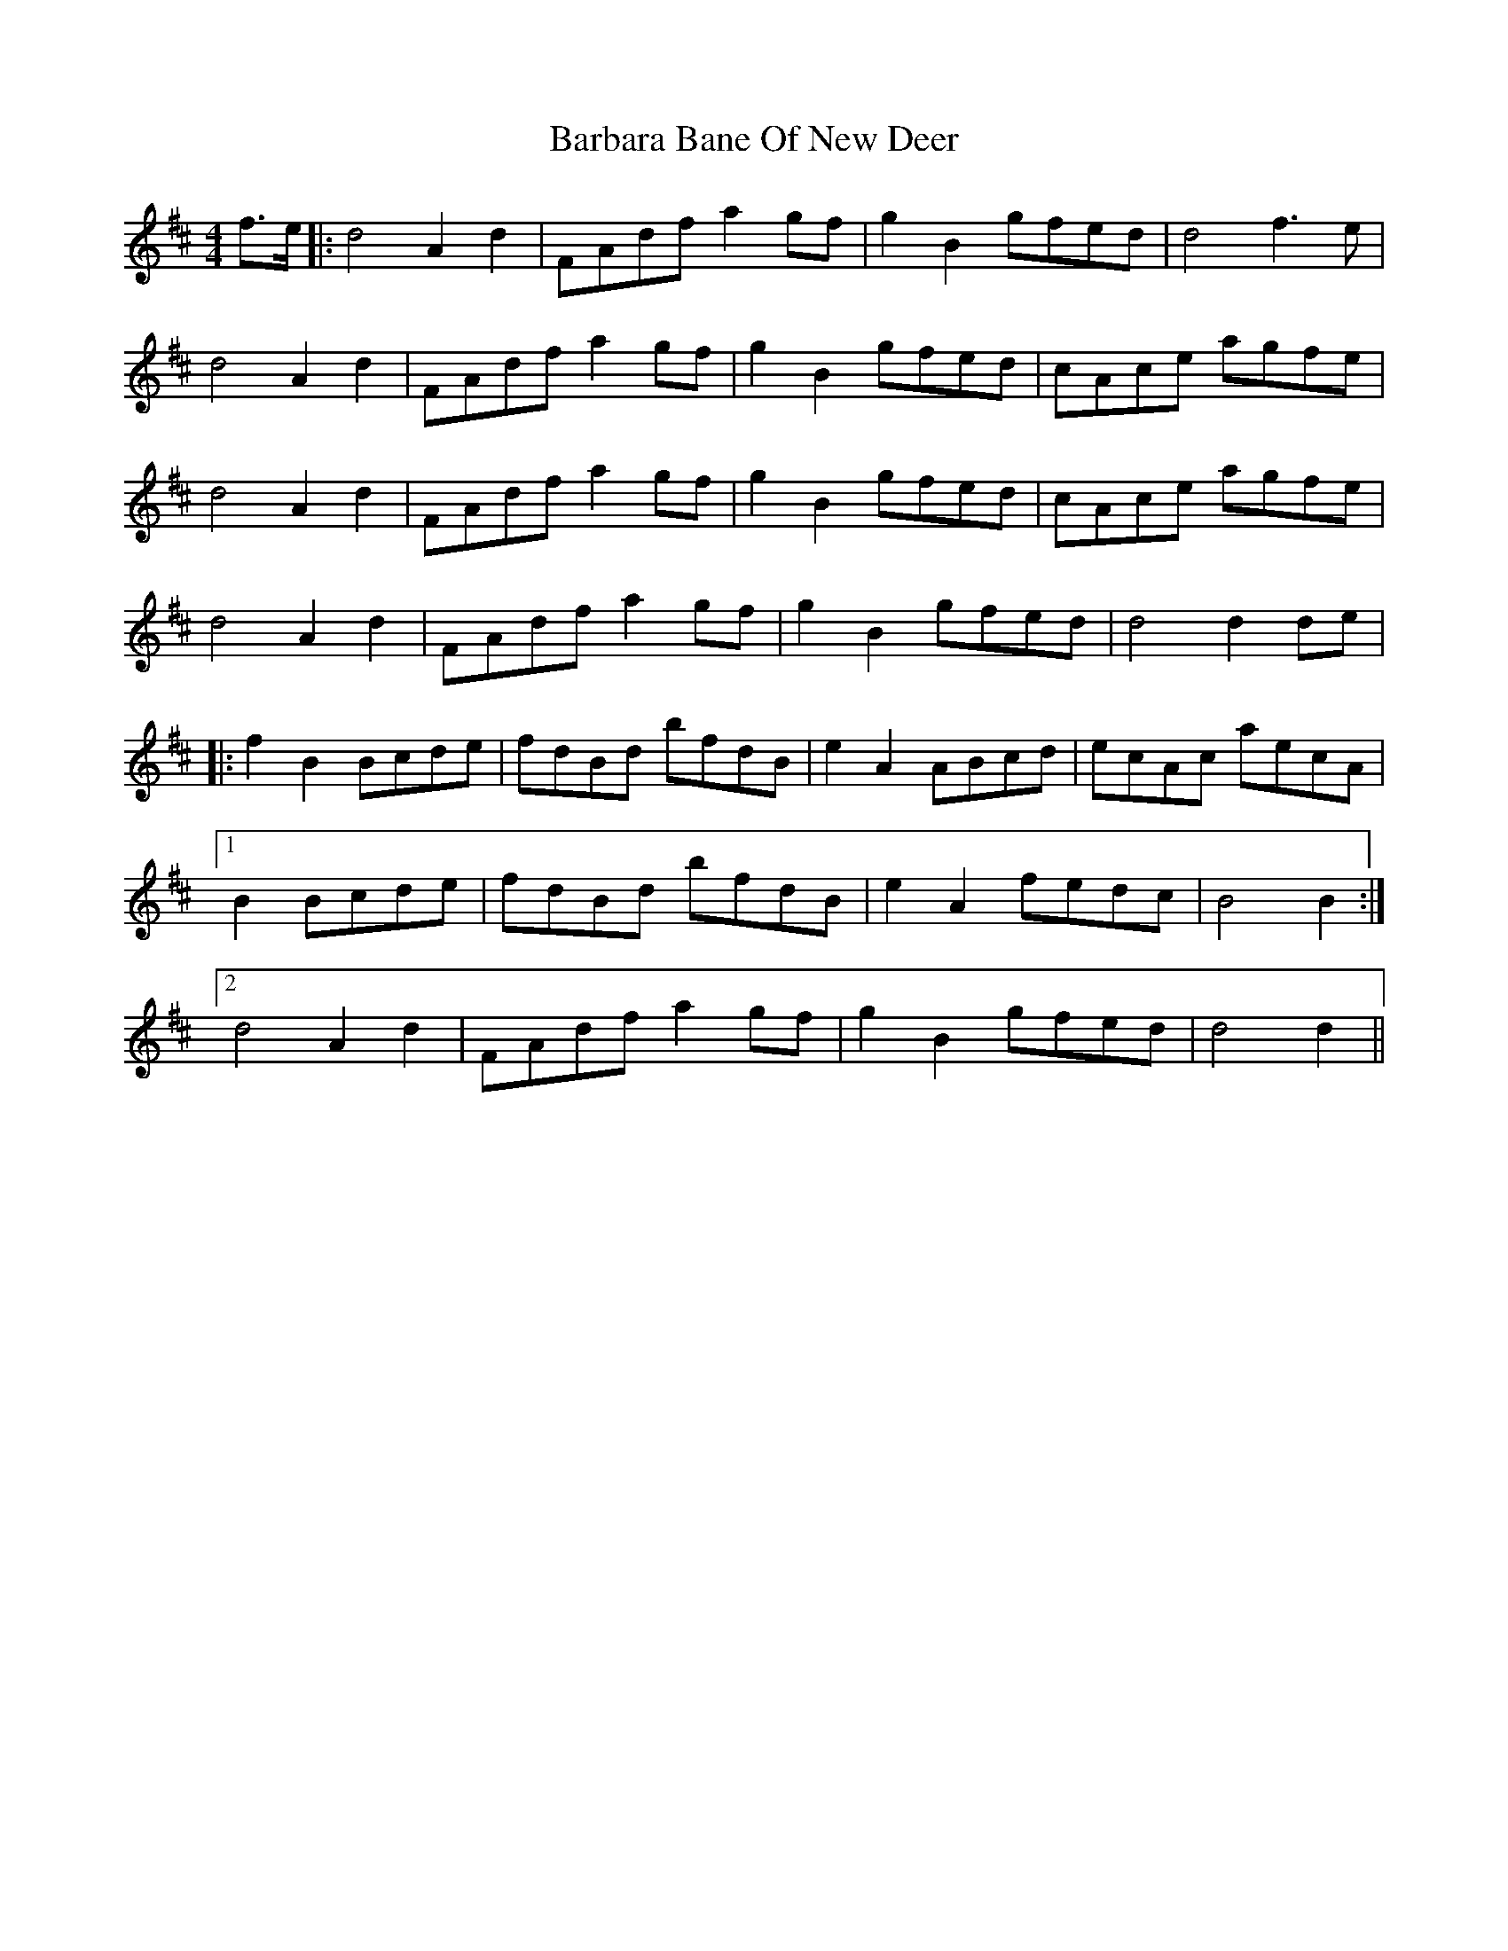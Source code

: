 X: 2834
T: Barbara Bane Of New Deer
R: barndance
M: 4/4
K: Dmajor
f>e|:d4A2d2|FAdfa2gf|g2B2gfed|d4f3e|
d4A2d2|FAdfa2gf|g2B2gfed|cAce agfe|
d4A2d2|FAdfa2gf|g2B2gfed|cAce agfe|
d4A2d2|FAdfa2gf|g2B2gfed|d4d2de|
|:f2B2Bcde|fdBd bfdB|e2A2ABcd|ecAc aecA|
[1 B2Bcde|fdBd bfdB|e2A2fedc|B4B2:|
[2 d4A2d2|FAdfa2gf|g2B2gfed|d4d2||

